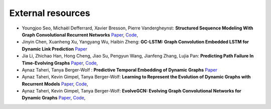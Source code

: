 External resources
==================

* Youngjoo Seo, Michaël Defferrard, Xavier Bresson, Pierre Vandergheynst: **Structured Sequence Modeling With Graph Convolutional Recurrent Networks** `Paper <https://arxiv.org/abs/1612.07659>`_, `Code <https://github.com/youngjoo-epfl/gconvRNN>`_, 

* Jinyin Chen, Xuanheng Xu, Yangyang Wu, Haibin Zheng: **GC-LSTM: Graph Convolution Embedded LSTM for Dynamic Link Prediction** `Paper <https://arxiv.org/abs/1812.04206>`_

* Jia Li, Zhichao Han, Hong Cheng, Jiao Su, Pengyun Wang, Jianfeng Zhang, Lujia Pan: **Predicting Path Failure In Time-Evolving Graphs** `Paper <https://arxiv.org/abs/1905.03994>`_, `Code <https://github.com/chocolates/Predicting-Path-Failure-In-Time-Evolving-Graphs>`_, 

*  Aynaz Taheri, Tanya Berger-Wolf : **Predictive Temporal Embedding of Dynamic Graphs** `Paper <https://ieeexplore.ieee.org/document/9073186>`_

* Aynaz Taheri, Kevin Gimpel, Tanya Berger-Wolf: **Learning to Represent the Evolution of Dynamic Graphs with Recurrent Models** `Paper <https://dl.acm.org/doi/10.1145/3308560.3316581>`_, `Code <https://github.com/CompBioUIC/RepLearning>`_, 

* Aynaz Taheri, Kevin Gimpel, Tanya Berger-Wolf: **EvolveGCN: Evolving Graph Convolutional Networks for Dynamic Graphs** `Paper <https://arxiv.org/abs/1902.10191>`_, `Code <https://github.com/CompBioUIC/RepLearning>`_, 



